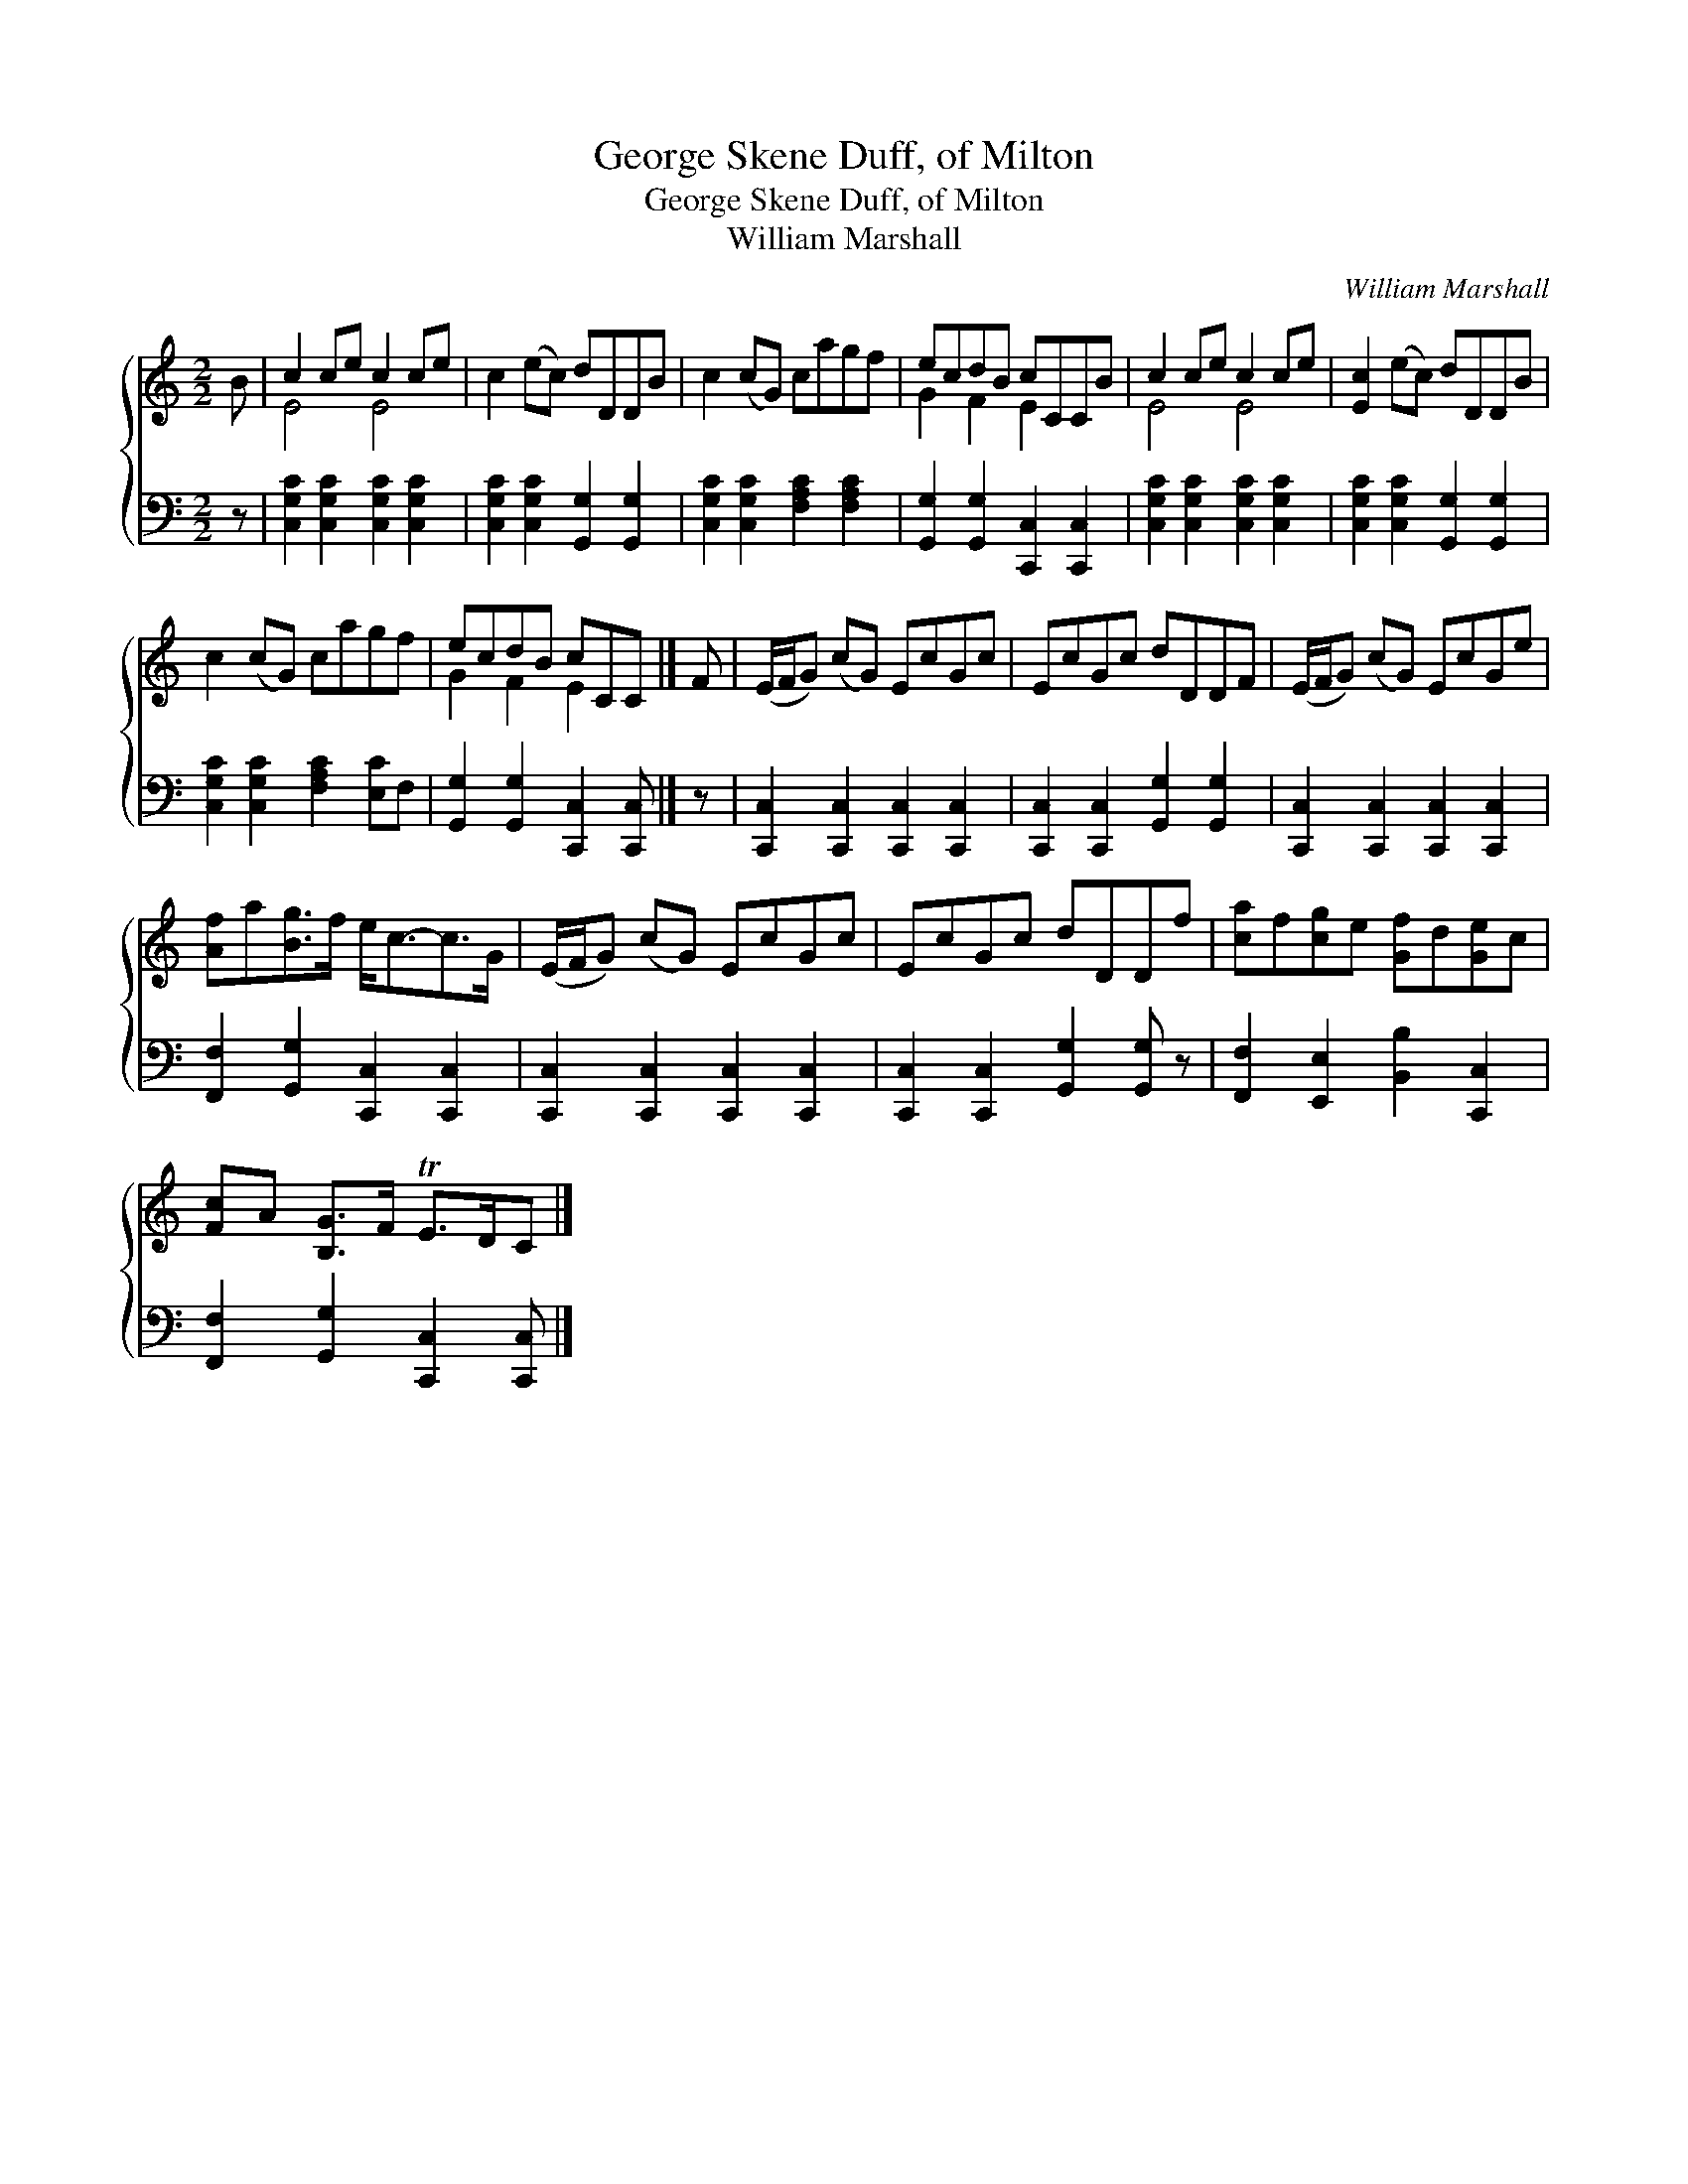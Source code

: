 X:1
T:George Skene Duff, of Milton
T:George Skene Duff, of Milton
T:William Marshall
C:William Marshall
%%score { ( 1 2 ) 3 }
L:1/8
M:2/2
K:C
V:1 treble 
V:2 treble 
V:3 bass 
V:1
 B | c2 ce c2 ce | c2 (ec) dDDB | c2 (cG) cagf | ecdB cCCB | c2 ce c2 ce | [Ec]2 (ec) dDDB | %7
 c2 (cG) cagf | ecdB cCC |] F | (E/F/G) (cG) EcGc | EcGc dDDF | (E/F/G) (cG) EcGe | %13
 [Af]a[Bg]>f e<c-c>G | (E/F/G) (cG) EcGc | EcGc dDDf | [ca]f[cg]e [Gf]d[Ge]c | %17
 [Fc]A [B,G]>F TE>DC |] %18
V:2
 x | E4 E4 | x8 | x8 | G2 F2 E2 x2 | E4 E4 | x8 | x8 | G2 F2 E2 x |] x | x8 | x8 | x8 | x8 | x8 | %15
 x8 | x8 | x7 |] %18
V:3
 z | [C,G,C]2 [C,G,C]2 [C,G,C]2 [C,G,C]2 | [C,G,C]2 [C,G,C]2 [G,,G,]2 [G,,G,]2 | %3
 [C,G,C]2 [C,G,C]2 [F,A,C]2 [F,A,C]2 | [G,,G,]2 [G,,G,]2 [C,,C,]2 [C,,C,]2 | %5
 [C,G,C]2 [C,G,C]2 [C,G,C]2 [C,G,C]2 | [C,G,C]2 [C,G,C]2 [G,,G,]2 [G,,G,]2 | %7
 [C,G,C]2 [C,G,C]2 [F,A,C]2 [E,C]F, | [G,,G,]2 [G,,G,]2 [C,,C,]2 [C,,C,] |] z | %10
 [C,,C,]2 [C,,C,]2 [C,,C,]2 [C,,C,]2 | [C,,C,]2 [C,,C,]2 [G,,G,]2 [G,,G,]2 | %12
 [C,,C,]2 [C,,C,]2 [C,,C,]2 [C,,C,]2 | [F,,F,]2 [G,,G,]2 [C,,C,]2 [C,,C,]2 | %14
 [C,,C,]2 [C,,C,]2 [C,,C,]2 [C,,C,]2 | [C,,C,]2 [C,,C,]2 [G,,G,]2 [G,,G,] z | %16
 [F,,F,]2 [E,,E,]2 [B,,B,]2 [C,,C,]2 | [F,,F,]2 [G,,G,]2 [C,,C,]2 [C,,C,] |] %18

